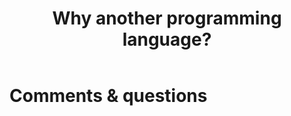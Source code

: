 #+title: Why another programming language?
#+description: Reading
#+colordes: #538cc6
#+slug: jl-02-why
#+weight: 2




* Comments & questions
